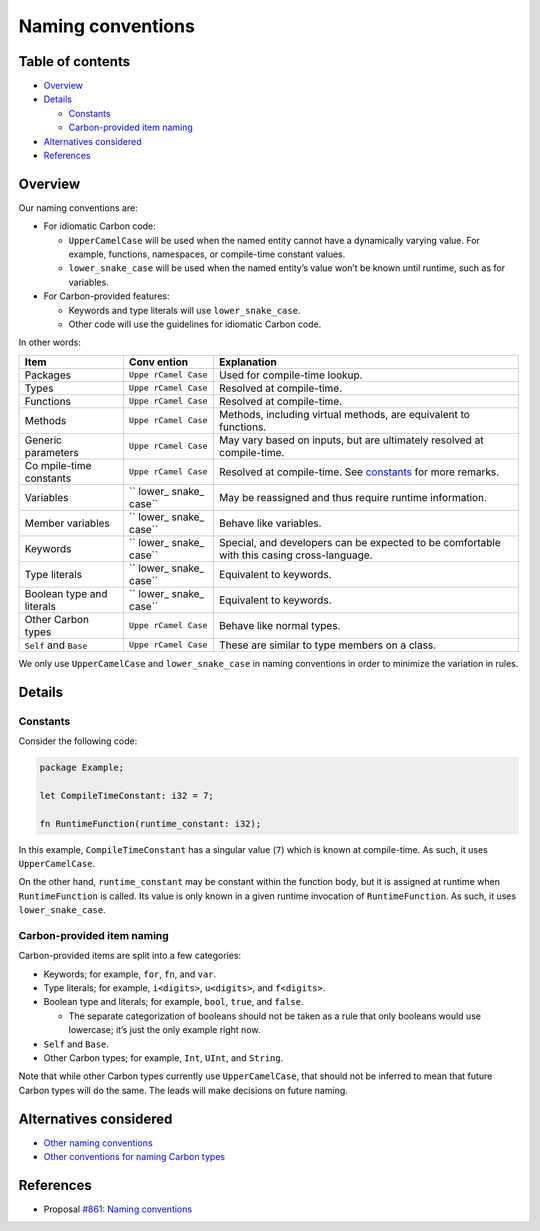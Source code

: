 Naming conventions
==================

.. raw:: html

   <!--
   Part of the Carbon Language project, under the Apache License v2.0 with LLVM
   Exceptions. See /LICENSE for license information.
   SPDX-License-Identifier: Apache-2.0 WITH LLVM-exception
   -->

.. raw:: html

   <!-- toc -->

Table of contents
-----------------

-  `Overview <#overview>`__
-  `Details <#details>`__

   -  `Constants <#constants>`__
   -  `Carbon-provided item naming <#carbon-provided-item-naming>`__

-  `Alternatives considered <#alternatives-considered>`__
-  `References <#references>`__

.. raw:: html

   <!-- tocstop -->

Overview
--------

Our naming conventions are:

-  For idiomatic Carbon code:

   -  ``UpperCamelCase`` will be used when the named entity cannot have
      a dynamically varying value. For example, functions, namespaces,
      or compile-time constant values.
   -  ``lower_snake_case`` will be used when the named entity’s value
      won’t be known until runtime, such as for variables.

-  For Carbon-provided features:

   -  Keywords and type literals will use ``lower_snake_case``.
   -  Other code will use the guidelines for idiomatic Carbon code.

In other words:

+------------+--------+-----------------------------------------------+
| Item       | Conv   | Explanation                                   |
|            | ention |                                               |
+============+========+===============================================+
| Packages   | ``Uppe | Used for compile-time lookup.                 |
|            | rCamel |                                               |
|            | Case`` |                                               |
+------------+--------+-----------------------------------------------+
| Types      | ``Uppe | Resolved at compile-time.                     |
|            | rCamel |                                               |
|            | Case`` |                                               |
+------------+--------+-----------------------------------------------+
| Functions  | ``Uppe | Resolved at compile-time.                     |
|            | rCamel |                                               |
|            | Case`` |                                               |
+------------+--------+-----------------------------------------------+
| Methods    | ``Uppe | Methods, including virtual methods, are       |
|            | rCamel | equivalent to functions.                      |
|            | Case`` |                                               |
+------------+--------+-----------------------------------------------+
| Generic    | ``Uppe | May vary based on inputs, but are ultimately  |
| parameters | rCamel | resolved at compile-time.                     |
|            | Case`` |                                               |
+------------+--------+-----------------------------------------------+
| Co         | ``Uppe | Resolved at compile-time. See                 |
| mpile-time | rCamel | `constants <#constants>`__ for more remarks.  |
| constants  | Case`` |                                               |
+------------+--------+-----------------------------------------------+
| Variables  | ``     | May be reassigned and thus require runtime    |
|            | lower_ | information.                                  |
|            | snake_ |                                               |
|            | case`` |                                               |
+------------+--------+-----------------------------------------------+
| Member     | ``     | Behave like variables.                        |
| variables  | lower_ |                                               |
|            | snake_ |                                               |
|            | case`` |                                               |
+------------+--------+-----------------------------------------------+
| Keywords   | ``     | Special, and developers can be expected to be |
|            | lower_ | comfortable with this casing cross-language.  |
|            | snake_ |                                               |
|            | case`` |                                               |
+------------+--------+-----------------------------------------------+
| Type       | ``     | Equivalent to keywords.                       |
| literals   | lower_ |                                               |
|            | snake_ |                                               |
|            | case`` |                                               |
+------------+--------+-----------------------------------------------+
| Boolean    | ``     | Equivalent to keywords.                       |
| type and   | lower_ |                                               |
| literals   | snake_ |                                               |
|            | case`` |                                               |
+------------+--------+-----------------------------------------------+
| Other      | ``Uppe | Behave like normal types.                     |
| Carbon     | rCamel |                                               |
| types      | Case`` |                                               |
+------------+--------+-----------------------------------------------+
| ``Self``   | ``Uppe | These are similar to type members on a class. |
| and        | rCamel |                                               |
| ``Base``   | Case`` |                                               |
+------------+--------+-----------------------------------------------+

We only use ``UpperCamelCase`` and ``lower_snake_case`` in naming
conventions in order to minimize the variation in rules.

Details
-------

Constants
~~~~~~~~~

Consider the following code:

.. code:: carbon

   package Example;

   let CompileTimeConstant: i32 = 7;

   fn RuntimeFunction(runtime_constant: i32);

In this example, ``CompileTimeConstant`` has a singular value (``7``)
which is known at compile-time. As such, it uses ``UpperCamelCase``.

On the other hand, ``runtime_constant`` may be constant within the
function body, but it is assigned at runtime when ``RuntimeFunction`` is
called. Its value is only known in a given runtime invocation of
``RuntimeFunction``. As such, it uses ``lower_snake_case``.

Carbon-provided item naming
~~~~~~~~~~~~~~~~~~~~~~~~~~~

Carbon-provided items are split into a few categories:

-  Keywords; for example, ``for``, ``fn``, and ``var``.
-  Type literals; for example, ``i<digits>``, ``u<digits>``, and
   ``f<digits>``.
-  Boolean type and literals; for example, ``bool``, ``true``, and
   ``false``.

   -  The separate categorization of booleans should not be taken as a
      rule that only booleans would use lowercase; it’s just the only
      example right now.

-  ``Self`` and ``Base``.
-  Other Carbon types; for example, ``Int``, ``UInt``, and ``String``.

Note that while other Carbon types currently use ``UpperCamelCase``,
that should not be inferred to mean that future Carbon types will do the
same. The leads will make decisions on future naming.

Alternatives considered
-----------------------

-  `Other naming
   conventions </proposals/p0861.md#other-naming-conventions>`__
-  `Other conventions for naming Carbon
   types </proposals/p0861.md#other-conventions-for-naming-carbon-types>`__

References
----------

-  Proposal `#861: Naming
   conventions <https://github.com/carbon-language/carbon-lang/pull/861>`__
